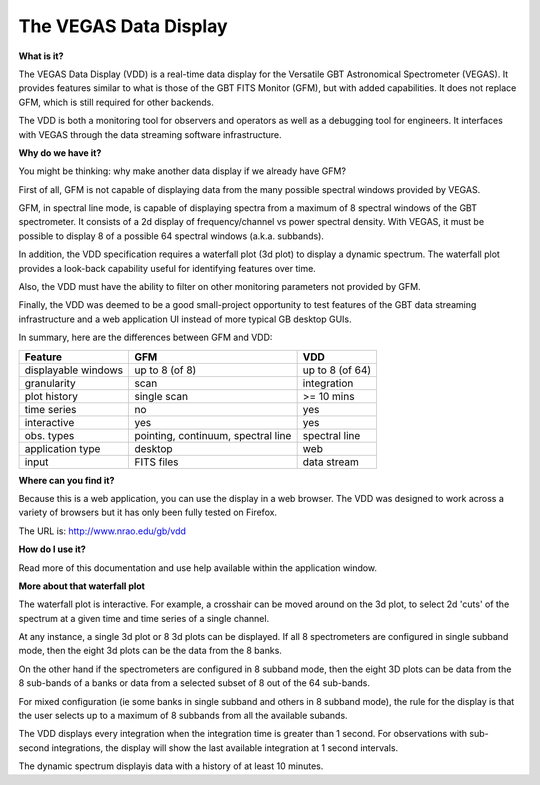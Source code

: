 The VEGAS Data Display
======================

**What is it?**

The VEGAS Data Display (VDD) is a real-time data display for the Versatile GBT 
Astronomical Spectrometer (VEGAS).  It provides features similar to what is 
those of the GBT FITS Monitor (GFM), but with added capabilities.  It does not 
replace GFM, which is still required for other backends.

The VDD is both a monitoring tool for observers and operators 
as well as a debugging tool for engineers.  It interfaces with VEGAS through 
the data 
streaming software infrastructure.

**Why do we have it?**

You might be thinking: why make another data display if we already have GFM?

First of all, GFM is not capable of displaying data from the many possible 
spectral windows provided by VEGAS.

GFM, in spectral line mode, is capable of displaying spectra from a maximum of 
8 spectral windows of the GBT spectrometer.  It consists of a 2d display of 
frequency/channel vs power spectral density.  With VEGAS, it must be possible 
to display 8 of a possible 64 spectral windows (a.k.a. subbands).

In addition, the VDD specification requires a waterfall plot (3d plot) to 
display a dynamic spectrum.  The waterfall plot provides a look-back capability 
useful for identifying features over time.

Also, the VDD must have the ability to filter on other monitoring parameters 
not provided by GFM.

Finally, the VDD was deemed to be a good small-project opportunity to test 
features of the GBT data streaming infrastructure and a web 
application UI instead of more typical GB desktop GUIs.

In summary, here are the differences between GFM and VDD:

========================   ==================================    ===================
Feature                    GFM                                   VDD
========================   ==================================    ===================
displayable windows        up to 8 (of 8)                        up to 8 (of 64)
granularity                scan                                  integration
plot history               single scan                           >= 10 mins
time series                no                                    yes
interactive                yes                                   yes
obs. types                 pointing, continuum, spectral line    spectral line
application type           desktop                               web
input                      FITS files                            data stream
========================   ==================================    ===================

**Where can you find it?**

Because this is a web application, you can use the display in a web browser.
The VDD was designed to work across a variety of browsers but it has only been 
fully tested on Firefox.

The URL is:  http://www.nrao.edu/gb/vdd

**How do I use it?**

Read more of this documentation and use help available within the application 
window.

**More about that waterfall plot**

The waterfall plot is interactive.  For example, a crosshair can be moved 
around on the 3d 
plot, to select 2d 'cuts' of the spectrum at a given time and time series of a 
single channel.

At any instance, a single 3d plot or 8 3d plots can be displayed. If all 
8 spectrometers are configured in single subband mode, then the eight 3d 
plots can be the data from the 8 banks.

On the other hand if the spectrometers 
are configured in 8 subband mode, then the eight 3D plots can be data from the 
8 sub-bands of a banks or data from a selected subset of 8 out of the 64 
sub-bands. 

For mixed configuration (ie some banks in single subband and others 
in 8 subband mode), the rule for the display is that the user selects up to 
a maximum of 8 subbands from all the available subands. 

The VDD displays every integration when the integration time is greater than 1 
second.  For observations with sub-second integrations, the display will show 
the last available integration at 1 second intervals.

The dynamic spectrum displayis data with a history of at least 10 minutes.


